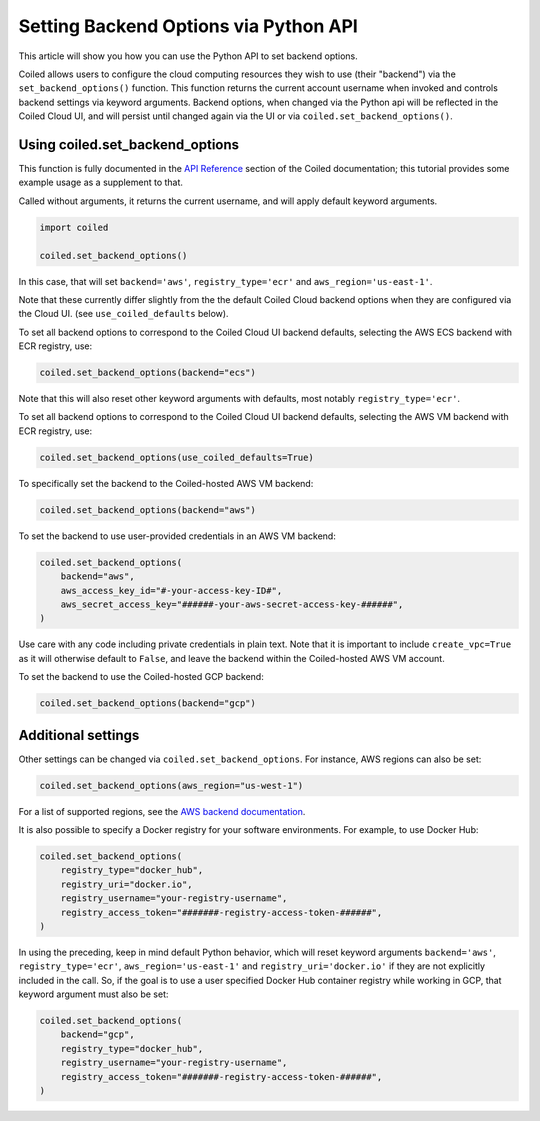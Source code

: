 ======================================
Setting Backend Options via Python API
======================================

This article will show you how you can use the Python API to set backend
options.

Coiled allows users to configure the cloud computing resources they wish
to use (their "backend") via the ``set_backend_options()`` function. This
function returns the current account username when invoked
and controls backend settings via keyword arguments.  Backend options,
when changed via the Python api will be reflected in the Coiled Cloud
UI, and will persist until changed again via the UI or via
``coiled.set_backend_options()``.

Using coiled.set_backend_options
--------------------------------

This function is fully documented in the `API Reference  <https://docs.coiled.io/user_guide/api.html#>`_ section
of the Coiled documentation; this tutorial provides some example usage as a
supplement to that.

Called without arguments, it returns the current username, and will apply
default keyword arguments.

.. code:: python

    import coiled

    coiled.set_backend_options()

In this case, that will set ``backend='aws'``, ``registry_type='ecr'``
and ``aws_region='us-east-1'``.

Note that these currently differ slightly from the the default Coiled Cloud
backend options when they are configured via the Cloud UI.
(see ``use_coiled_defaults`` below).

To set all backend options to correspond to the Coiled Cloud UI backend defaults,
selecting the AWS ECS backend with ECR registry, use:

.. code:: python

    coiled.set_backend_options(backend="ecs")


Note that this will also reset other keyword arguments with defaults,
most notably ``registry_type='ecr'``.

To set all backend options to correspond to the Coiled Cloud UI backend defaults, 
selecting the AWS VM backend with ECR registry, use:

.. code:: python

    coiled.set_backend_options(use_coiled_defaults=True)

To specifically set the backend to the Coiled-hosted AWS VM backend:

.. code:: python

    coiled.set_backend_options(backend="aws")

To set the backend to use user-provided credentials in an AWS VM backend:

.. code:: python

    coiled.set_backend_options(
        backend="aws",
        aws_access_key_id="#-your-access-key-ID#",
        aws_secret_access_key="######-your-aws-secret-access-key-######",
    )


Use care with any code including private credentials in plain text. 
Note that it is important to include ``create_vpc=True`` as it will
otherwise default to ``False``, and leave the backend within the 
Coiled-hosted AWS VM account.

To set the backend to use the Coiled-hosted GCP backend:

.. code:: python

    coiled.set_backend_options(backend="gcp")


Additional settings
-------------------

Other settings can be changed via ``coiled.set_backend_options``.  For instance,
AWS regions can also be set:

.. code:: python

    coiled.set_backend_options(aws_region="us-west-1")

For a list of supported regions, see the `AWS backend documentation  <https://docs.coiled.io/user_guide/backends_aws.html>`_.

It is also possible to specify a Docker registry for your software
environments. For example, to use Docker Hub:

.. code:: python

    coiled.set_backend_options(
        registry_type="docker_hub",
        registry_uri="docker.io",
        registry_username="your-registry-username",
        registry_access_token="#######-registry-access-token-######",
    )


In using the preceding, keep in mind default Python behavior, which will reset
keyword arguments ``backend='aws'``, ``registry_type='ecr'``,
``aws_region='us-east-1'`` and ``registry_uri='docker.io'`` if they are not
explicitly included in the call.  So, if the goal is to use a user specified
Docker Hub container registry while working in GCP, that keyword argument must
also be set:

.. code:: python

    coiled.set_backend_options(
        backend="gcp",
        registry_type="docker_hub",
        registry_username="your-registry-username",
        registry_access_token="#######-registry-access-token-######",
    )

